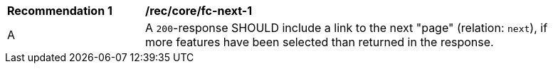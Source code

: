 [[rec_core_fc-next-1]]
[width="90%",cols="2,6a"]
|===
^|*Recommendation {counter:rec-id}* |*/rec/core/fc-next-1* 
^|A |A `200`-response SHOULD include a link to the next "page" (relation: `next`), if more features have been selected than returned in the response.
|===
